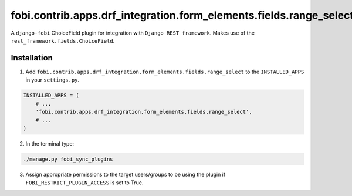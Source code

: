 ===================================================================
fobi.contrib.apps.drf_integration.form_elements.fields.range_select
===================================================================
A ``django-fobi`` ChoiceField plugin for integration with
``Django REST framework``. Makes use of the
``rest_framework.fields.ChoiceField``.

Installation
============
1. Add ``fobi.contrib.apps.drf_integration.form_elements.fields.range_select``
   to the ``INSTALLED_APPS`` in your ``settings.py``.

.. code-block:: python

    INSTALLED_APPS = (
        # ...
        'fobi.contrib.apps.drf_integration.form_elements.fields.range_select',
        # ...
    )

2. In the terminal type:

.. code-block:: sh

    ./manage.py fobi_sync_plugins

3. Assign appropriate permissions to the target users/groups to be using
   the plugin if ``FOBI_RESTRICT_PLUGIN_ACCESS`` is set to True.

